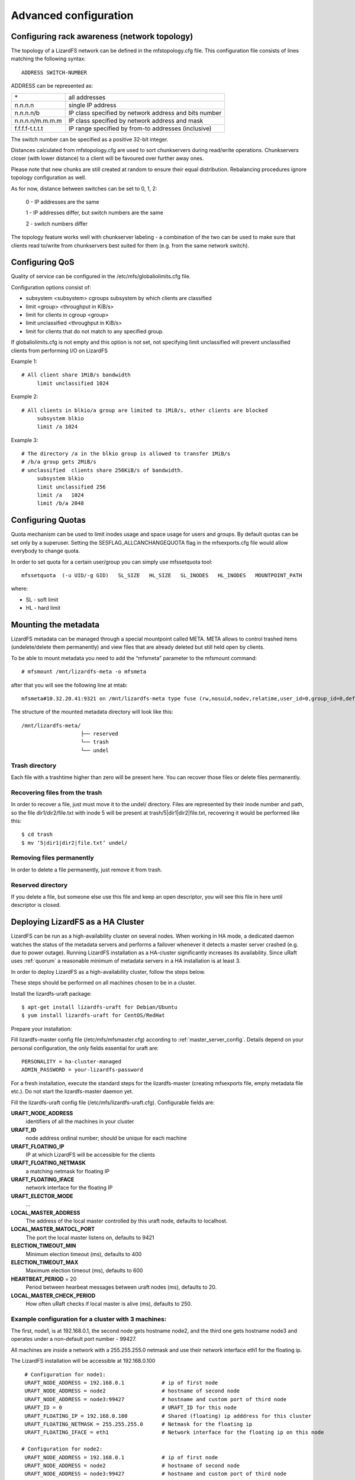 .. _advanced_config:

**********************
Advanced configuration
**********************
.. auth-status-proof1/none


.. _rack_awareness:

Configuring rack awareness (network topology)
=============================================

The topology of a LizardFS network can be defined in the mfstopology.cfg file.
This configuration file consists of lines matching the following syntax::

   ADDRESS SWITCH-NUMBER

ADDRESS can be represented as:

+-------------------+-------------------------------------------------------+
|  \*               | all addresses                                         |
+-------------------+-------------------------------------------------------+
|  n.n.n.n          | single IP address                                     |
+-------------------+-------------------------------------------------------+
|  n.n.n.n/b        | IP class specified by network address and bits number |
+-------------------+-------------------------------------------------------+
|  n.n.n.n/m.m.m.m  | IP class specified by network address and mask        |
+-------------------+-------------------------------------------------------+
|  f.f.f.f-t.t.t.t  | IP range specified by from-to addresses (inclusive)   |
+-------------------+-------------------------------------------------------+

The switch number can be specified as a positive 32-bit integer.

Distances calculated from mfstopology.cfg are used to sort chunkservers during
read/write operations. Chunkservers closer (with lower distance) to a client
will be favoured over further away ones.

Please note that new chunks are still created at random to ensure their equal
distribution. Rebalancing procedures ignore topology configuration as well.

As for now, distance between switches can be set to 0, 1, 2:

  0 - IP addresses are the same

  1 - IP addresses differ, but switch numbers are the same

  2 - switch numbers differ

The topology feature works well with chunkserver labeling - a combination of
the two can be used to make sure that clients read to/write from chunkservers
best suited for them (e.g. from the same network switch).


.. _lizardfs_qos:

Configuring QoS
===============

Quality of service can be configured in the /etc/mfs/globaliolimits.cfg file.

Configuration options consist of:

* subsystem <subsystem>
  cgroups subsystem by which clients are classified
* limit <group> <throughput in KiB/s>
* limit for clients in cgroup <group>
* limit unclassified <throughput in KiB/s>
* limit for clients that do not match to any specified group.

If globaliolimits.cfg is not empty and this option is not set, not specifying
limit unclassified will prevent unclassified clients from performing I/O on
LizardFS

Example 1::

   # All client share 1MiB/s bandwidth
	limit unclassified 1024

Example 2::

   # All clients in blkio/a group are limited to 1MiB/s, other clients are blocked
	subsystem blkio
	limit /a 1024

Example 3::

   # The directory /a in the blkio group is allowed to transfer 1MiB/s
   # /b/a group gets 2MiB/s
   # unclassified  clients share 256KiB/s of bandwidth.
        subsystem blkio
       	limit unclassified 256
       	limit /a   1024
       	limit /b/a 2048

.. _lizardfs_quotas:

Configuring Quotas
==================

Quota mechanism can be used to limit inodes usage and space usage for users
and groups. By default quotas can be set only by a superuser. Setting the
SESFLAG_ALLCANCHANGEQUOTA flag in the mfsexports.cfg file would allow
everybody to change quota.

In order to set quota for a certain user/group you can simply use mfssetquota
tool::

   mfssetquota  (-u UID/-g GID)   SL_SIZE   HL_SIZE   SL_INODES   HL_INODES   MOUNTPOINT_PATH

where:

* SL - soft limit
* HL - hard limit

.. _mount_meta:

Mounting the metadata
=====================

LizardFS metadata can be managed through a special mountpoint called META.
META allows to control trashed items (undelete/delete them permanently) and
view files that are already deleted but still held open by clients.

To be able to mount metadata you need to add the “mfsmeta” parameter to the
mfsmount command::

   # mfsmount /mnt/lizardfs-meta -o mfsmeta

after that you will see the following line at mtab::

   mfsmeta#10.32.20.41:9321 on /mnt/lizardfs-meta type fuse (rw,nosuid,nodev,relatime,user_id=0,group_id=0,default_permissions,allow_other)

The structure of the mounted metadata directory will look like this::

   /mnt/lizardfs-meta/
                      ├── reserved
                      └── trash
                      └── undel

.. _meta_trash:

Trash directory
----------------

Each file with a trashtime higher than zero will be present here. You can
recover those files or delete files permanently.

Recovering files from the trash
-------------------------------

In order to recover a file, just must move it to the undel/ directory. Files
are represented by their inode number and path, so the file dir1/dir2/file.txt
with inode 5 will be present at trash/5|dir1|dir2|file.txt,
recovering it would be performed like this::

   $ cd trash
   $ mv ‘5|dir1|dir2|file.txt’ undel/

Removing files permanently
--------------------------

In order to delete a file permanently, just remove it from trash.

Reserved directory
------------------

If you delete a file, but someone else use this file and keep an open
descriptor, you will see this file in here until descriptor is closed.

.. _lizardfs_ha_cluster:

Deploying LizardFS as a HA Cluster
==================================

LizardFS can be run as a high-availability cluster on several nodes. When
working in HA mode, a dedicated daemon watches the status of the metadata
servers and performs a failover whenever it detects a master server crashed
(e.g. due to power outage). Running LizardFS installation as a HA-cluster
significantly increases its availability. Since uRaft uses :ref:`quorum` a
reasonable minimum of metadata servers in a HA installation is at least 3.

In order to deploy LizardFS as a high-availability cluster, follow the steps
below.

These steps should be performed on all machines chosen to be in a cluster.

Install the lizardfs-uraft package::

   $ apt-get install lizardfs-uraft for Debian/Ubuntu
   $ yum install lizardfs-uraft for CentOS/RedHat

Prepare your installation:

Fill lizardfs-master config file (/etc/mfs/mfsmaster.cfg) according to
:ref:`master_server_config`. Details depend on your personal configuration,
the only fields essential for uraft are::

   PERSONALITY = ha-cluster-managed
   ADMIN_PASSWORD = your-lizardfs-password

For a fresh installation, execute the standard steps for the lizardfs-master
(creating mfsexports file, empty metadata file etc.). Do not start the
lizardfs-master daemon yet.

Fill the lizardfs-uraft config file (/etc/mfs/lizardfs-uraft.cfg). Configurable
fields are:

**URAFT_NODE_ADDRESS**
  identifiers of all the machines in your cluster
**URAFT_ID**
  node address ordinal number; should be unique for each machine
**URAFT_FLOATING_IP**
  IP at which LizardFS will be accessible for the clients
**URAFT_FLOATING_NETMASK**
  a matching netmask for floating IP
**URAFT_FLOATING_IFACE**
  network interface for the floating IP
**URAFT_ELECTOR_MODE**
  ...
**LOCAL_MASTER_ADDRESS**
  The address of the local master controlled by this uraft node, defaults to
  localhost.
**LOCAL_MASTER_MATOCL_PORT**
  The port the local master listens on, defaults to 9421
**ELECTION_TIMEOUT_MIN**
  Minimum election timeout (ms), defaults to 400
**ELECTION_TIMEOUT_MAX**
  Maximum election timeout (ms), defaults to 600
**HEARTBEAT_PERIOD** = 20
  Period between hearbeat messages between uraft nodes (ms), defaults to 20.
**LOCAL_MASTER_CHECK_PERIOD**
  How often uRaft checks if local master is alive (ms), defaults to 250.


Example configuration for a cluster with 3 machines:
----------------------------------------------------

The first, node1, is at 192.168.0.1, the second node gets hostname node2, and
the third one gets hostname node3 and operates under a non-default port number
- 99427.

All machines are inside a network with a 255.255.255.0 netmask and use
their network interface eth1 for the floating ip.

The LizardFS installation will be accessible at 192.168.0.100 ::

   # Configuration for node1:
   URAFT_NODE_ADDRESS = 192.168.0.1            # ip of first node
   URAFT_NODE_ADDRESS = node2                  # hostname of second node
   URAFT_NODE_ADDRESS = node3:99427            # hostname and custom port of third node
   URAFT_ID = 0                                # URAFT_ID for this node
   URAFT_FLOATING_IP = 192.168.0.100           # Shared (floating) ip adddress for this cluster
   URAFT_FLOATING_NETMASK = 255.255.255.0      # Netmask for the floating ip
   URAFT_FLOATING_IFACE = eth1                 # Network interface for the floating ip on this node

  # Configuration for node2:
   URAFT_NODE_ADDRESS = 192.168.0.1            # ip of first node
   URAFT_NODE_ADDRESS = node2                  # hostname of second node
   URAFT_NODE_ADDRESS = node3:99427            # hostname and custom port of third node
   URAFT_ID = 1                                # URAFT_ID for this node
   URAFT_FLOATING_IP = 192.168.0.100           # Shared (floating) ip adddress for this cluster
   URAFT_FLOATING_NETMASK = 255.255.255.0      # Netmask for the floating ip
   URAFT_FLOATING_IFACE = eth1                 # Network interface for the floating ip on this node

   # Configuration for node3:
   URAFT_NODE_ADDRESS = 192.168.0.1            # ip of first node
   URAFT_NODE_ADDRESS = node2                  # hostname of second node
   URAFT_NODE_ADDRESS = node3:99427            # hostname and custom port of third node
   URAFT_ID = 2                                # URAFT_ID for this node
   URAFT_FLOATING_IP = 192.168.0.100           # Shared (floating) ip adddress for this cluster
   URAFT_FLOATING_NETMASK = 255.255.255.0      # Netmask for the floating ip
   URAFT_FLOATING_IFACE = eth1                 # Network interface for the floating ip on this node

Enable arp broadcasting in your system (for the floating IP to work)::

	$ echo 1 > /proc/sys/net/ipv4/conf/all/arp_accept

Start the lizardfs-uraft service:

Change “false” to “true” in /etc/default/lizardfs-uraft::

   $ service lizardfs-uraft start

You can check your uraft status via telnet on URAFT_STATUS_PORT
(default: 9428)::

	$ telnet NODE-ADDRESS 9428

When running telnet locally on a node, it is sufficient to use::

	$ telnet localhost 9428

Please check if you have the :ref:`sudo` package installed and that the 'mfs'
user has been added with the right permissions to the /etc/sudoers file.

